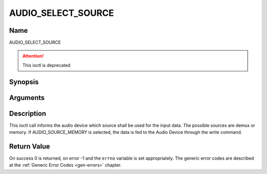 .. Permission is granted to copy, distribute and/or modify this
.. document under the terms of the GNU Free Documentation License,
.. Version 1.1 or any later version published by the Free Software
.. Foundation, with no Invariant Sections, no Front-Cover Texts
.. and no Back-Cover Texts. A copy of the license is included at
.. Documentation/userspace-api/media/fdl-appendix.rst.
..
.. TODO: replace it to GFDL-1.1-or-later WITH no-invariant-sections

.. _AUDIO_SELECT_SOURCE:

===================
AUDIO_SELECT_SOURCE
===================

Name
----

AUDIO_SELECT_SOURCE

.. attention:: This ioctl is deprecated

Synopsis
--------

.. c:function:: int ioctl(int fd, AUDIO_SELECT_SOURCE, struct audio_stream_source *source)
    :name: AUDIO_SELECT_SOURCE


Arguments
---------

.. flat-table::
    :header-rows:  0
    :stub-columns: 0


    -

       -  int fd

       -  File descriptor returned by a previous call to open().

    -

       -  audio_stream_source_t source

       -  Indicates the source that shall be used for the Audio stream.


Description
-----------

This ioctl call informs the audio device which source shall be used for
the input data. The possible sources are demux or memory. If
AUDIO_SOURCE_MEMORY is selected, the data is fed to the Audio Device
through the write command.


Return Value
------------

On success 0 is returned, on error -1 and the ``errno`` variable is set
appropriately. The generic error codes are described at the
:ref:`Generic Error Codes <gen-errors>` chapter.
